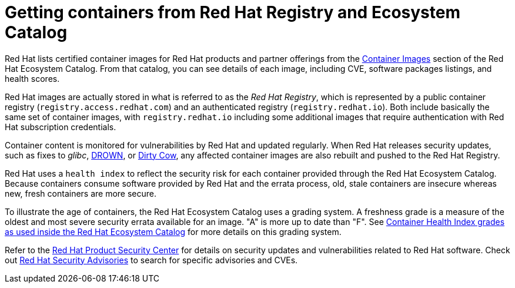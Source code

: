// Module included in the following assemblies:
//
// * security/container_security/security-registries.adoc

[id="security-registries-ecosystem_{context}"]
= Getting containers from Red Hat Registry and Ecosystem Catalog

Red Hat lists certified container images for Red Hat products and partner offerings from the
link:https://catalog.redhat.com/software/containers/explore[Container Images]
section of the Red Hat Ecosystem Catalog. From that catalog,
you can see details of each image, including CVE, software packages listings, and health
scores.

Red Hat images are actually stored in what is referred to as the _Red Hat Registry_,
which is represented by a public container registry (`registry.access.redhat.com`)
and an authenticated registry (`registry.redhat.io`).
Both include basically the same set of container images, with
`registry.redhat.io` including some additional images that require authentication
with Red Hat subscription credentials.

Container content is monitored for vulnerabilities by Red Hat and updated
regularly. When Red Hat releases security updates, such as fixes to _glibc_,
link:https://access.redhat.com/security/vulnerabilities/drown[DROWN], or
link:https://access.redhat.com/blogs/766093/posts/2757141[Dirty Cow],
any affected container images are also rebuilt and pushed
to the Red Hat Registry.

Red Hat uses a `health index` to reflect the security risk for each container provided through
the Red Hat Ecosystem Catalog. Because containers consume software provided by Red
Hat and the errata process, old, stale containers are insecure whereas new,
fresh containers are more secure.

To illustrate the age of containers, the Red Hat Ecosystem Catalog uses a
grading system. A freshness grade is a measure of the oldest and most severe
security errata available for an image. "A" is more up to date than "F". See
link:https://access.redhat.com/articles/2803031[Container Health Index grades as used inside the Red Hat Ecosystem Catalog] for more details on this grading system.

Refer to the link:https://access.redhat.com/security/[Red Hat Product Security Center]
for details on security updates and vulnerabilities related to Red Hat software.
Check out link:https://access.redhat.com/security/security-updates/#/security-advisories[Red Hat Security Advisories]
to search for specific advisories and CVEs.
